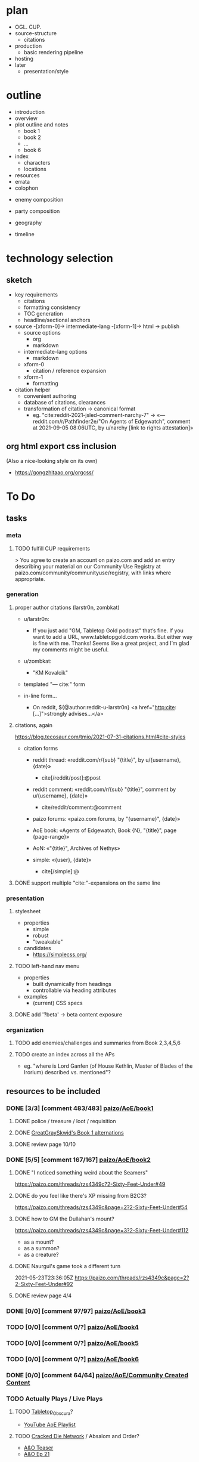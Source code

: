 * plan
- OGL. CUP.
- source-structure
  - citations
- production
  - basic rendering pipeline
- hosting
- later
  - presentation/style
* outline

- introduction
- overview
- plot outline and notes
  - book 1
  - book 2
  - ...
  - book 6
- index
  - characters
  - locations
- resources
- errata
- colophon


- enemy composition
- party composition

- geography
- timeline

* technology selection
** sketch
- key requirements
  - citations
  - formatting consistency
  - TOC generation
  - headline/sectional anchors

- source -[xform-0]-> intermediate-lang -[xform-1]-> html -> publish
  - source options
    - org
    - markdown
  - intermediate-lang options
    - markdown
  - xform-0
    - citation / reference expansion
  - xform-1
    - formatting

- citation helper
  - convenient authoring
  - database of citations, clearances
  - transformation of citation -> canonical format
    - eg. "cite:reddit-2021-jsled-comment-narchy-7" -> «— reddit.com/r/Pathfinder2e/"On Agents of Edgewatch", comment at 2021-09-05 08:06UTC, by u/narchy [link to rights attestation]»

** org html export css inclusion

(Also a nice-looking style on its own)

- https://gongzhitaao.org/orgcss/

* To Do
** tasks
*** meta
**** TODO fulfill CUP requirements

> You agree to create an account on paizo.com and add an entry describing your material on our Community Use Registry at paizo.com/community/communityuse/registry, with links where appropriate.

*** generation
**** proper author citations (larstr0n, zombkat)

- u/larstr0n:
  - If you just add "GM, Tabletop Gold podcast” that’s fine. If you want to add a URL, www.tabletopgold.com works. But either way is fine with me. Thanks! Seems like a great project, and I’m glad my comments might be useful.
- u/zombkat:
  - "KM Kovalcik"

- templated "— cite:" form

- in-line form…
  - On reddit, ${@author:reddit-u-larstr0n} <a href="http:cite:[…]">strongly advises…</a>
**** citations, again

https://blog.tecosaur.com/tmio/2021-07-31-citations.html#cite-styles

- citation forms
  - reddit thread: «reddit.com/r/{sub} "{title}", by u/{username}, {date}»
    - cite[/reddit/post]:@post
  - reddit comment: «reddit.com/r/{sub} "{title}", comment by u/{username}, {date}»
    - cite/reddit/comment:@comment
  - paizo forums: «paizo.com forums, by "{username}", {date}»
  - AoE book: «Agents of Edgewatch, Book {N}, "{title}", page {page-range}»
  - AoN: «"{title}", Archives of Nethys»

  - simple: «{user}, {date}»
    - cite[/simple]:@

**** DONE support multiple "cite:"-expansions on the same line
     CLOSED: [2022-02-12 Sat 00:12]
*** presentation
**** stylesheet
- properties
  - simple
  - robust
  - "tweakable"

- candidates
  - https://simplecss.org/
**** TODO left-hand nav menu

- properties
  - built dynamically from headings
  - controllable via heading attributes

- examples
  - (current) CSS specs
**** DONE add '?beta' -> beta content exposure
*** organization
**** TODO add enemies/challenges and summaries from Book 2,3,4,5,6
**** TODO create an index across all the APs
- eg. "where is Lord Ganfen (of House Kethlin, Master of Blades of the Irorium) described vs. mentioned"?
** resources to be included
*** DONE [3/3] [comment 483/483] [[https://paizo.com/threads/rzs4349b&page=8?1-Devil-at-the-Dreaming-Palace][paizo/AoE/book1]]
**** DONE police / treasure / loot / requisition
**** DONE [[https://paizo.com/threads/rzs4349b&page=8?1-Devil-at-the-Dreaming-Palace#382][GreatGraySkwid's Book 1 alternations]]
**** DONE review page 10/10
*** DONE [5/5] [comment 167/167] [[https://paizo.com/threads/rzs4349c][paizo/AoE/book2]]
**** DONE "I noticed something weird about the Seamers"
https://paizo.com/threads/rzs4349c?2-Sixty-Feet-Under#49
**** DONE do you feel like there's XP missing from B2C3?
https://paizo.com/threads/rzs4349c&page=2?2-Sixty-Feet-Under#54
**** DONE how to GM the Dullahan's mount?
https://paizo.com/threads/rzs4349c&page=3?2-Sixty-Feet-Under#112
- as a mount?
- as a summon?
- as a creature?
**** DONE Naurgul's game took a different turn
2021-05-23T23:36:05Z
https://paizo.com/threads/rzs4349c&page=2?2-Sixty-Feet-Under#92
**** DONE review page 4/4
*** DONE [0/0] [comment 97/97] [[https://paizo.com/threads/rzs4349d?3-All-or-Nothing][paizo/AoE/book3]]
*** TODO [0/0] [comment 0/?] [[https://paizo.com/threads/rzs4349e?4-Assault-on-Hunting-Lodge-Seven][paizo/AoE/book4]]
*** TODO [0/0] [comment 0/?] [[https://paizo.com/threads/rzs4349f?5-Belly-of-the-Black-Whale][paizo/AoE/book5]]
*** TODO [0/0] [comment 0/?] [[https://paizo.com/threads/rzs4349g?6-Ruins-of-the-Radiant-Siege][paizo/AoE/book6]]
*** DONE [0/0] [comment 64/64] [[https://paizo.com/threads/rzs434ha?Community-Created-Content][paizo/AoE/Community Created Content]]
*** TODO Actually Plays / Live Plays
**** TODO [[https://twitter.com/ObscuraTabletop/status/1462562640991965189][Tabletop_Obscura]]?

- [[https://www.youtube.com/playlist?list=PLY0bkiBE6jMoPLwtIbHAZOgXXPGGWRmTp][YouTube AoE Playlist]]

**** TODO [[https://twitter.com/CrackedDie][Cracked Die Network]] / Absalom and Order?

- [[https://www.twitch.tv/videos/725089031][A&O Teaser]]
- [[https://www.twitch.tv/videos/1211082103][A&O Ep 21]]

**** TODO [[https://twitter.com/teardosmundos/status/1463658507379646475][Tear dos Mundos]]?
*** DONE [[https://www.reddit.com/r/Pathfinder2e/comments/n39df5/just_finished_running_a_full_campaign_of_agents/][cf. this big comment]]
    CLOSED: [2021-09-11 Sat 01:25]
*** DONE [[https://www.reddit.com/r/Pathfinder2e/comments/ocdrxm/agents_of_edgewatch_plot_and_key_npcs/h3uh21r/?utm_source=reddit&utm_medium=web2x&context=3][cf. this big comment]] from u/Naurgul
*** DONE [[https://www.reddit.com/r/Pathfinder2e/comments/oknoo0/agents_of_edgewatch_catacombs_are_a_death_trap/][r/Pathfinder2e "Catacombs are a death trap"]]
*** DONE [[https://www.reddit.com/r/Pathfinder2e/comments/otxspj/final_fight_of_the_first_book_of_agents_of/][Final fight of the first book of "Agents of Edgewatch"]]
*** DONE https://www.reddit.com/r/Pathfinder2e/comments/ojp6to/agents_of_edgewatch_book_1_finale_im_in_doubt/
 - post https://www.reddit.com/r/Pathfinder2e/comments/ojp6to/agents_of_edgewatch_book_1_finale_im_in_doubt/
   - My issue is with the fact that the players are supposed to get from lvl 3
     to lvl 4 mid dungeon but there are 2 occasions in which they might skip
     right trough. It would be climactic for sure to meet the final boss right
     away but it would spell the end of them as well.

 - comment https://www.reddit.com/r/Pathfinder2e/comments/ojp6to/agents_of_edgewatch_book_1_finale_im_in_doubt/h5354t4/?utm_source=reddit&utm_medium=web2x&context=3

   > This is a general problem with this edition of pathfinder, if the PCs find
   themselves in a situation even one level earlier than they are "supposed to"
   any fight quickly turns into a possible TPK.

 - comment https://www.reddit.com/r/Pathfinder2e/comments/ojp6to/agents_of_edgewatch_book_1_finale_im_in_doubt/h53fc3u/?utm_source=reddit&utm_medium=web2x&context=3

   > The pacing at the end is god awful. The party is supposed to gain their
   fourth level as they get down to the basement, but when are they supposed to
   rest to gain all the new benefits like spell slots and so on? They’re
   investigating the murder mansion, finding all this evidence against
   Pratchett, but then they go back mid-investigation to rest — and it’s
   probably only around afternoon or so. So they can just leave and come back
   in the morning? Wouldn’t the Edgewatch send help, considering the evidence?
   But that would mess up the encounter balance. And what happens to the
   half-orc if her escape plan was triggered? She’s just going to stay there
   for, what, 12-14 hours, too afraid to confront the spirit?

   > It’s a mess. One of the failings of the AP model that requires a certain
   number of encounters in a single book. The hotel should be half the size to
   avoid this issue, and there should not be a level up shortly before the
   climax.
*** DONE https://www.reddit.com/r/Pathfinder2e/comments/p887ao/agents_of_edgewatch_spoilers_sidequest_ideas_for/ - recruiting the mimic as a pet
*** DONE [9/9] other u/Naurgul posts
> By the way, here's a few more posts of mine you might want to consider for your guide:
**** DONE [[https://www.reddit.com/r/Pathfinder2e/comments/ocdrxm/comment/h3uh21r/][/r/Pathfinder2e/comments/ocdrxm/comment/h3uh21r]] - "I'm also currently running book 2. Skimming through the rest of the books is what I've been doing. Here's some of the things I've done/planned:"
**** DONE [[https://www.reddit.com/r/Pathfinder2e/comments/o0y78z/][/r/Pathfinder2e/comments/o0y78z/]] - "Law abiding players"
**** DONE [[https://www.reddit.com/r/Pathfinder2e/comments/ngocjr/][/r/Pathfinder2e/comments/ngocjr/]] - "Recommendations for a GM new to PF2e running non-Law Enforcement Agents of Edgewatch?"
**** DONE [[https://www.reddit.com/r/Pathfinder2e/comments/lj6pc4/][/r/Pathfinder2e/comments/lj6pc4/]] - "Agents of Edgewatch locations"
***** DONE and the [[https://paizo.com/threads/rzs4349b&page=8?1-Devil-at-the-Dreaming-Palace#395][discussion from here onwards]]
**** DONE [[https://paizo.com/threads/rzs4349b&page=8?1-Devil-at-the-Dreaming-Palace#389][Missing persons investigation]]
**** DONE [[https://paizo.com/threads/rzs4349c&page=2?2-Sixty-Feet-Under#91][Bank heist investigation]]
**** DONE [[https://paizo.com/threads/rzs4349b&page=9?1-Devil-at-the-Dreaming-Palace#441][Pratchett chase]]
**** DONE [[https://paizo.com/threads/rzs4349b&page=8?1-Devil-at-the-Dreaming-Palace#396][Patrol route]]
**** DONE [[https://paizo.com/threads/rzs436hc?Nonlethal-system-alternatives#25][Non-lethal system]]
*** DONE [[https://www.reddit.com/r/Pathfinder2e/comments/pa523d/landing_page_for_my_agent_of_edgewatch_campaign/][r/Pathfinder2e/comments/pa523d/landing_page_for_my_agent_of_edgewatch_campaign]]
*** DONE [[https://www.reddit.com/r/Pathfinder2e/comments/pabt0r/help_with_the_t4_agents_of_edgewatch_spoilers/][r/Pathfinder2e/comments/pabt0r/help_with_the_t4_agents_of_edgewatch_spoilers/]] ("what is the pact the Twilight 4 have with Norgorber?")
*** DONE [[https://paizo.com/threads/rzs43ftq?Outmanned-outgunned-outnumbered-outplanned][paizo.com … "Outmanned, outgunned, outnumbered, outplanned! (SPOILERS)"]]

 - Zandu the Devourer:
   - "heavy loan to resurrect the two fallen"
   - I feel the foes in this campaign are a bit too strong, and after revisiting the amount of treasure they have received this far, they are severely underequipped.

 - narchy:
   - "I've spent the whole game ramping up treasure throughout. There's not enough that party consider legitimately theirs to take. They don't loot the bosses, the henchmen or general locations they go to because it makes them uncomfortable."
   - the AP IS hard if they aren't working together.
   — cite:paizo.com/threads/rzs43ftq_2

 - pauljathome
   - Paizo seems to LIKE overtuning things in 2nd edition

 - KyoYagami068
   - I'm DMing the last bit of book 5 right now.
   - I would say our group is doing fine. We had a big problem with that creature inside the armor in book 2, and we had our first death in those catacombs too. We had our second death at the end of book 3, with the boss rolling maximum damage at a critical hit against the sorcerer.
   - What I did to circunvent that awful process of cops looting people, the precint gave them gear according to table Party Treasure By Level.

*** DONE [[https://www.reddit.com/r/Pathfinder2e/comments/ph7txq/welcome_to_absaloms_4720ar_radiant_festival_aoe/][r/Pathfinder2e/Welcome to Absalom's 4720AR Radiant Festival (AoE Spoilers!), u/narchy]]
*** DONE [[https://www.reddit.com/r/Pathfinder2e/comments/pq90e5/aoe_big_bad_of_book_2_fiction_piece/][r/Pathfinder2e / AoE Big Bad of Book 2 Fiction Piece]]
*** DONE [[https://paizo.com/community/blog/v5748dyo6shbn?Edgewatch-Cold-Case-15561-Evidence-A][Edgewatch Cold Case #1556.1, Evidence A]] (paizo.com)
*** DONE More [[https://www.reddit.com/r/Pathfinder2e/comments/pxcik6/spoilers_help_for_agents_of_edgewatch_book_2/][B2C4 / Tyrrociese experiences]]
*** DONE [[https://www.reddit.com/r/Pathfinder2e/comments/q42xy3/combat_is_tough_and_deadly_agents_of_edgewatch/]["Combat is tough and deadly. Agents of Edgewatch SPOILERS."]]
*** DONE [[https://www.reddit.com/r/Pathfinder2e/comments/q85tgm/the_new_paizo_unions_logo_is_a_reference_to_the/][The new Paizo Union's logo is a reference to the Kobold Workers Union from Agents of Edgewatch #UnionizePaizo]]
*** DONE [[https://www.reddit.com/r/Pathfinder2e/comments/p1479k/agents_of_edgewatch_spoiler_handout_for_book_1/][Agents of Edgewatch [SPOILER] - Handout for Book 1, Act 4. A certain terrible piece of evidence.]]
*** DONE [[https://www.reddit.com/r/Pathfinder2e/comments/qtjysv/aoe_book_2_last_fight_spoiler/][reddit: AoE book 2 last fight (SPOILER)]]
*** DONE [[https://www.reddit.com/r/Pathfinder2e/comments/q9a8a1/agents_of_edgewatch_a_question_of_length_maybe/][reddit: Agents of edgewatch, a question of length. Maybe minor spoilers?]]
*** DONE [[https://www.reddit.com/r/Pathfinder2e/comments/qye7ly/agents_of_edgewatch_as_a_90s_tv_show_made_to/][Agents of Edgewatch as a 90s TV show. Made to celebrate our party getting to book 3!]]
*** DONE [[https://www.reddit.com/r/Pathfinder2e/comments/qynogu/spoilers_aoe_investigation_leads/][(Spoilers - AoE) Investigation Leads]]                        :oc:art:
*** DONE [[https://www.reddit.com/r/Pathfinder2e/comments/q98yrs/does_anyone_know_if_there_are_any_actual_play/][reddit: Does anyone know if there are any actual play series of Edgewatch out there that have made some of the commonly recommended improvements or otherwise took a more positive approach to it?]]
*** DONE [[https://paizo.com/threads/rzs43j2z?Restricted-free-archetype-options][paizo/"Restricted free archetype options?"]]
    CLOSED: [2022-02-12 Sat 01:47]
*** TODO [[https://paizo.com/threads/rzs43hfo?SPOILERS-Changing-the-Final-Boss][paizo/"SPOILERS - Changing the Final Boss"]]
*** TODO [[https://paizo.com/threads/rzs43gj3?The-Broken-Scales-and-Balancing-the-Scales][paizo/«"The Broken Scales" and "Balancing the Scales" SPOILERS All books»]]
*** TODO [[https://paizo.com/threads/rzs43g90?Is-it-just-me-or-is-this-game-just-a-SLOG][paizo/"Is it just me or is this game just a SLOG? (Spoilers books 1&2)"]] — more difficulty chat
*** TODO [[https://paizo.com/threads/rzs43851?Book-1-The-Deadliest-Zoo-in-the-World][paizo/"Book 1: The Deadliest Zoo in the World (long)"]] — more difficulty chat
*** TODO [[https://paizo.com/threads/rzs43cn3?What-Agents-of-Edgewatch-is-missing-SPOILERS][paizo/"What Agents of Edgewatch is missing... [SPOILERS]"]] — good list of things the AP could have leaned into more
*** TODO [[https://paizo.com/threads/rzs43cn4?SPOILER-Rewriting-the-final-chapter-of-Vol1][paizo/"[SPOILER] Rewriting the final chapter of Vol.1"]]
*** TODO [[https://paizo.com/threads/rzs433iw?Who-will-be-the-Agents-of-Edgewatch][paizo/"Who will be the Agents of Edgewatch"]] — punny character concepts
*** TODO [[https://paizo.com/threads/rzs438h4?Edgewatch-Earned-Income-Reward-Alternative][paizo/"Edgewatch Earned Income - Reward Alternative"]] — separate thread of compensation alternatives
*** TODO [[https://paizo.com/threads/rzs436hc?Nonlethal-system-alternatives][paizo/"Nonlethal system alternatives?"]]
*** TODO [[https://paizo.com/threads/rzs4388l?Foreshadowing-Suggestions][paizo/"Foreshadowing Suggestions (Heavy Spoilers)"]]
*** DONE [[https://paizo.com/threads/rzs437wk?3D-render-of-Sergeant-Ollo][paizo/"3D render of Sergeant Ollo"]]
    CLOSED: [2022-02-12 Sat 02:17]
*** DONE [5/5] [[https://paizo.com/threads/rzs438k8?Agents-of-Edgewatch-3D-Renders-Spoilers][paizo/"Agents of Edgewatch - 3D Renders - Spoilers!"]]
**** DONE Edgewatch
     CLOSED: [2022-02-12 Sat 02:33]
**** DONE Dragonfly Pagoda
     CLOSED: [2022-02-12 Sat 02:35]
**** DONE Radiant Festival
     CLOSED: [2022-02-12 Sat 02:34]
**** DONE Dreaming Palace
**** DONE Catacombs
*** DONE [[https://paizo.com/threads/rzs43a5f?Players-Guide-Hamster-Creature][paizo/"Player's Guide Hamster Creature"]] — clarification from Run Lundeen it was cut for space
    CLOSED: [2022-02-13 Sun 00:00]
*** TODO [comment 0/296] [[https://paizo.com/community/blog/v5748dyo6shag?Agents-of-Edgewatch-Player-s-Guide-Is-Now#discuss][paizo/"Agents of Edgewatch Player’s Guide Is Now Available!"]]
*** TODO [[https://paizo.com/threads/rzs43503?Bolera-Ollo-and-Batiste][paizo/"Bolera, Ollo, and Batiste (spoilers I guess?)"]] — "Do any of these […] have […] scripted roles in any of the future volumes?" no.
*** TODO downtime / timeline
- [[https://www.reddit.com/r/Pathfinder2e/comments/r421de/agents_of_edgewatch_help_to_some_ideas/][reddit / downtime]]
- [[https://paizo.com/threads/rzs438k4?Downtime][paizo/"Downtime"]]
- [[https://paizo.com/threads/rzs435c3?Retraining-Downtime-Generally][paizo/"Retraining, Downtime Generally"]]
*** TODO [[https://paizo.com/threads/rzs4371h?Scaling-Down-for-Buddy-Cops][paizo/"Scaling Down for Buddy Cops"]]
*** TODO [[https://paizo.com/threads/rzs433ws?GM-spoilers-stat-blocks-from-1st-ed][pazio/"[GM, spoilers] stat blocks from 1st ed?"]] — "Bestiary 6" = "Elite template" not "1E Bestiary Volume 6"
*** TODO [[https://paizo.com/threads/rzs434qp?Map-Scaling][paizo/"Map Scaling"]] — more Precipice Quarter geography details
*** TODO [[https://paizo.com/threads/rzs434h7?-Homebrewed-Downtime-Rules][paizo/"(GM Reference, Probable Spoilers) Homebrewed Downtime Rules"]] — revised downtime rules focused on buddy cop/partners ("basically partner [née teamwork] feats")
*** TODO the controversy
- [[https://paizo.com/threads/rzs433ep?A-note-and-a-warning-about-Live-streaming-AoE][paizo/"A note and a warning about Live streaming AoE"]]
**** TODO [[https://www.reddit.com/r/Pathfinder2e/comments/reg9ti/edgewatch_and_organized_play/][reddit.com/r/Pathfinder2e/ "Edgewatch and Organized Play"]]
*** DONE [[https://www.reddit.com/r/Pathfinder2e/comments/r4u5ve/need_help_finding_maps_for_the_irorium_arena/][reddit/"Need help finding maps for the Irorium Arena", Naurgul's guidance]]
*** DONE [[https://www.reddit.com/r/Pathfinder2e/comments/r8zm44/first_map_of_agents_of_edgewatch_remade/][reddit/"First Map of Agents of Edgewatch Remade"]]
*** DONE [[https://www.reddit.com/r/Pathfinder2e/comments/raouq8/tarondors_guide_to_pathfinder_adventure_paths/][reddit/"Tarondor's Guide to Pathfinder Adventure Paths"]]
    CLOSED: [2022-02-12 Sat 23:39]
*** TODO [[https://www.reddit.com/r/Pathfinder2e/comments/renhym/agents_of_edgewatch_book_3_can_the_pcs_beg_for/][reddit.com/r/Pathfinder2e/"[book 3]. Can the PCs beg for money?"]]
*** DONE [[https://www.reddit.com/r/Pathfinder2e/comments/rc0mbz/agents_of_edgewatch_book_2/][reddit.com/r/Pathfinder2e/"Agents of Edgewatch book 2"]]
    CLOSED: [2022-01-15] : Nothing of value here.
*** TODO [[https://www.reddit.com/r/Pathfinder2e/comments/ry57md/help_with_agents_of_edgewatch_book_4_spoilers/][reddit.com/r/Pathfinder2e/"Help with agents of edgewatch book 4 *Spoilers*"]]
*** DONE _Lost Omens: Absalom_ vs. _Book 3_ descriptions of Crestwatch
    CLOSED: [2022-02-12 Sat 00:30]
